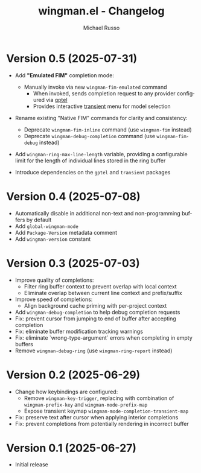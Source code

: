 #+title: wingman.el - Changelog
#+author: Michael Russo
#+language: en

* Version 0.5 (2025-07-31)

- Add *"Emulated FIM"* completion mode:
  - Manually invoke via new ~wingman-fim-emulated~ command
    - When invoked, sends completion request to any provider configured via [[https://github.com/karthink/gptel][gptel]]
    - Provides interactive [[https://github.com/magit/transient][transient]] menu for model selection

- Rename existing "Native FIM" commands for clarity and consistency:
  - Deprecate ~wingman-fim-inline~ command (use ~wingman-fim~ instead)
  - Deprecate ~wingman-debug-completion~ command (use ~wingman-fim-debug~ instead)

- Add ~wingman-ring-max-line-length~ variable, providing a configurable limit for the length of individual lines stored in the ring buffer

- Introduce dependencies on the ~gptel~ and ~transient~ packages

* Version 0.4 (2025-07-08)

- Automatically disable in additional non-text and non-programming buffers by default
- Add ~global-wingman-mode~
- Add ~Package-Version~ metadata comment
- Add ~wingman-version~ constant

* Version 0.3 (2025-07-03)

- Improve quality of completions:
  - Filter ring buffer context to prevent overlap with local context
  - Eliminate overlap between current line context and prefix/suffix
- Improve speed of completions:
  - Align background cache priming with per-project context
- Add ~wingman-debug-completion~ to help debug completion requests
- Fix: prevent cursor from jumping to end of buffer after accepting completion
- Fix: eliminate buffer modification tracking warnings
- Fix: eliminate `wrong-type-argument` errors when completing in empty buffers
- Remove ~wingman-debug-ring~ (use ~wingman-ring-report~ instead)

* Version 0.2 (2025-06-29)

- Change how keybindings are configured:
  - Remove ~wingman-key-trigger~, replacing with combination of
    ~wingman-prefix-key~ and ~wingman-mode-prefix-map~
  - Expose transient keymap ~wingman-mode-completion-transient-map~
- Fix: preserve text after cursor when applying interior completions
- Fix: prevent completions from potentially rendering in incorrect buffer

* Version 0.1 (2025-06-27)

- Initial release
